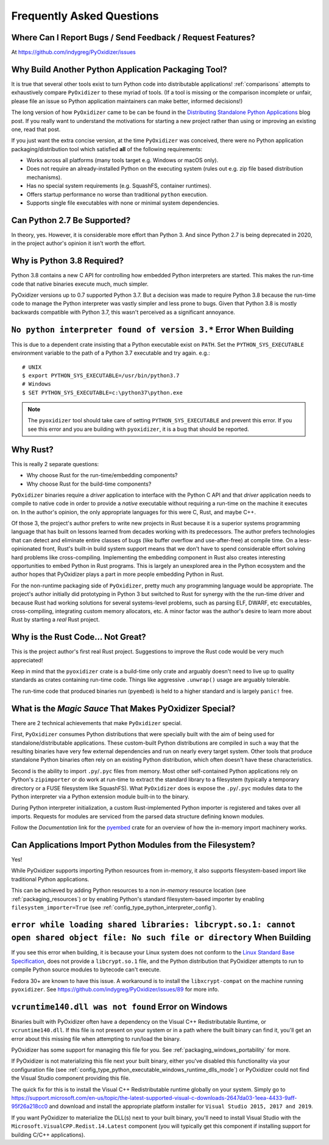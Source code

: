 .. _faq:

==========================
Frequently Asked Questions
==========================

Where Can I Report Bugs / Send Feedback / Request Features?
===========================================================

At https://github.com/indygreg/PyOxidizer/issues

.. _faq_why_another_tool:

Why Build Another Python Application Packaging Tool?
====================================================

It is true that several other tools exist to turn Python code into distributable applications!
:ref:`comparisons` attempts to exhaustively compare ``PyOxidizer``
to these myriad of tools. (If a tool is missing or the comparison incomplete
or unfair, please file an issue so Python application maintainers can make
better, informed decisions!)

The long version of how ``PyOxidizer`` came to be can be found in the
`Distributing Standalone Python Applications <https://gregoryszorc.com/blog/2018/12/18/distributing-standalone-python-applications/>`_
blog post. If you really want to understand the motivations for
starting a new project rather than using or improving an existing
one, read that post.

If you just want the extra concise version, at the time ``PyOxidizer``
was conceived, there were no Python application packaging/distribution
tool which satisfied **all** of the following requirements:

* Works across all platforms (many tools target e.g. Windows or macOS only).
* Does not require an already-installed Python on the executing system
  (rules out e.g. zip file based distribution mechanisms).
* Has no special system requirements (e.g. SquashFS, container runtimes).
* Offers startup performance no worse than traditional ``python`` execution.
* Supports single file executables with none or minimal system dependencies.

Can Python 2.7 Be Supported?
============================

In theory, yes. However, it is considerable more effort than Python 3. And
since Python 2.7 is being deprecated in 2020, in the project author's
opinion it isn't worth the effort.

.. _faq_python_38:

Why is Python 3.8 Required?
===========================

Python 3.8 contains a new C API for controlling how embedded Python
interpreters are started. This makes the run-time code that native
binaries execute much, much simpler.

PyOxidizer versions up to 0.7 supported Python 3.7. But a decision
was made to require Python 3.8 because the run-time code to manage
the Python interpreter was vastly simpler and less prone to bugs.
Given that Python 3.8 is mostly backwards compatible with Python 3.7,
this wasn't perceived as a significant annoyance.

``No python interpreter found of version 3.*`` Error When Building
==================================================================

This is due to a dependent crate insisting that a Python executable
exist on ``PATH``. Set the ``PYTHON_SYS_EXECUTABLE`` environment
variable to the path of a Python 3.7 executable and try again. e.g.::

   # UNIX
   $ export PYTHON_SYS_EXECUTABLE=/usr/bin/python3.7
   # Windows
   $ SET PYTHON_SYS_EXECUTABLE=c:\python37\python.exe

.. note::

   The ``pyoxidizer`` tool should take care of setting ``PYTHON_SYS_EXECUTABLE``
   and prevent this error. If you see this error and you are building with
   ``pyoxidizer``, it is a bug that should be reported.

Why Rust?
=========

This is really 2 separate questions:

* Why choose Rust for the run-time/embedding components?
* Why choose Rust for the build-time components?

``PyOxidizer`` binaries require a *driver* application to interface with
the Python C API and that *driver* application needs to compile to native
code in order to provide a *native* executable without requiring a run-time
on the machine it executes on. In the author's opinion, the only appropriate
languages for this were C, Rust, and maybe C++.

Of those 3, the project's author prefers to write new projects in Rust
because it is a superior systems programming language that has built on
lessons learned from decades working with its predecessors. The author
prefers technologies that can detect and eliminate entire classes of bugs
(like buffer overflow and use-after-free) at compile time. On a less-opinionated
front, Rust's built-in build system support means that we don't have to
spend considerable effort solving hard problems like cross-compiling.
Implementing the embedding component in Rust also creates interesting
opportunities to embed Python in Rust programs. This is largely an
unexplored area in the Python ecosystem and the author hopes that PyOxidizer
plays a part in more people embedding Python in Rust.

For the non-runtime packaging side of ``PyOxidizer``, pretty much any
programming language would be appropriate. The project's author initially
did prototyping in Python 3 but switched to Rust for synergy with the the
run-time driver and because Rust had working solutions for several systems-level
problems, such as parsing ELF, DWARF, etc executables, cross-compiling,
integrating custom memory allocators, etc. A minor factor was the author's
desire to learn more about Rust by starting a *real* Rust project.

Why is the Rust Code... Not Great?
==================================

This is the project author's first real Rust project. Suggestions to improve
the Rust code would be very much appreciated!

Keep in mind that the ``pyoxidizer`` crate is a build-time only
crate and arguably doesn't need to live up to quality standards as
crates containing run-time code. Things like aggressive ``.unwrap()``
usage are arguably tolerable.

The run-time code that produced binaries run (``pyembed``) is held to
a higher standard and is largely ``panic!`` free.

What is the *Magic Sauce* That Makes PyOxidizer Special?
========================================================

There are 2 technical achievements that make ``PyOxidizer`` special.

First, ``PyOxidizer`` consumes Python distributions that were specially
built with the aim of being used for standalone/distributable applications.
These custom-built Python distributions are compiled in such a way that
the resulting binaries have very few external dependencies and run on
nearly every target system. Other tools that produce standalone Python
binaries often rely on an existing Python distribution, which often
doesn't have these characteristics.

Second is the ability to import ``.py``/``.pyc`` files from memory. Most
other self-contained Python applications rely on Python's ``zipimporter``
or do work at run-time to extract the standard library to a filesystem
(typically a temporary directory or a FUSE filesystem like SquashFS). What
``PyOxidizer`` does is expose the ``.py``/``.pyc`` modules data to the
Python interpreter via a Python extension module built-in to the binary.

During Python interpreter initialization, a custom Rust-implemented
Python importer is registered and takes over all imports. Requests for
modules are serviced from the parsed data structure defining known
modules.

Follow the *Documentation* link for the
`pyembed <https://crates.io/crates/pyembed>`_ crate for an overview of how
the in-memory import machinery works.

Can Applications Import Python Modules from the Filesystem?
===========================================================

Yes!

While PyOxidizer supports importing Python resources from
in-memory, it also supports filesystem-based import like
traditional Python applications.

This can be achieved by adding Python resources to a non
*in-memory* resource location (see :ref:`packaging_resources`) or
by enabling Python's standard filesystem-based importer by
enabling ``filesystem_importer=True`` (see
:ref:`config_type_python_interpreter_config`).

``error while loading shared libraries: libcrypt.so.1: cannot open shared object file: No such file or directory`` When Building
================================================================================================================================

If you see this error when building, it is because your Linux system does not
conform to the
`Linux Standard Base Specification <https://refspecs.linuxfoundation.org/LSB_5.0.0/LSB-Core-AMD64/LSB-Core-AMD64/libcrypt.html>`_,
does not provide a ``libcrypt.so.1`` file, and the Python distribution that
PyOxidizer attempts to run to compile Python source modules to bytecode can't
execute.

Fedora 30+ are known to have this issue. A workaround is to install the
``libxcrypt-compat`` on the machine running ``pyoxidizer``. See
https://github.com/indygreg/PyOxidizer/issues/89 for more info.

``vcruntime140.dll was not found`` Error on Windows
===================================================

Binaries built with PyOxidizer often have a dependency on the Visual
C++ Redistributable Runtime, or ``vcruntime140.dll``. If this file
is not present on your system or in a path where the built binary
can find it, you'll get an error about this missing file when attempting to
run/load the binary.

PyOxidizer has some support for managing this file for you. See
:ref:`packaging_windows_portability` for more.

If PyOxidizer is not materializing this file next your built binary,
either you've disabled this functionality via your configuration
file (see :ref:`config_type_python_executable_windows_runtime_dlls_mode`)
or PyOxidizer could not find the Visual Studio component providing this
file.

The quick fix for this is to install the Visual C++ Redistributable
runtime globally on your system. Simply go to
https://support.microsoft.com/en-us/topic/the-latest-supported-visual-c-downloads-2647da03-1eea-4433-9aff-95f26a218cc0
and download and install the appropriate platform installer for
``Visual Studio 2015, 2017 and 2019``.

If you want PyOxidizer to materialize the DLL(s) next to your built
binary, you'll need to install Visual Studio with the
``Microsoft.VisualCPP.Redist.14.Latest`` component (you will typically
get this component if installing support for building C/C++ applications).
